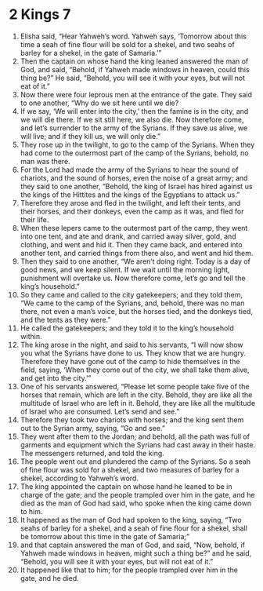 ﻿
* 2 Kings 7
1. Elisha said, “Hear Yahweh’s word. Yahweh says, ‘Tomorrow about this time a seah of fine flour will be sold for a shekel, and two seahs of barley for a shekel, in the gate of Samaria.’” 
2. Then the captain on whose hand the king leaned answered the man of God, and said, “Behold, if Yahweh made windows in heaven, could this thing be?” He said, “Behold, you will see it with your eyes, but will not eat of it.” 
3. Now there were four leprous men at the entrance of the gate. They said to one another, “Why do we sit here until we die? 
4. If we say, ‘We will enter into the city,’ then the famine is in the city, and we will die there. If we sit still here, we also die. Now therefore come, and let’s surrender to the army of the Syrians. If they save us alive, we will live; and if they kill us, we will only die.” 
5. They rose up in the twilight, to go to the camp of the Syrians. When they had come to the outermost part of the camp of the Syrians, behold, no man was there. 
6. For the Lord had made the army of the Syrians to hear the sound of chariots, and the sound of horses, even the noise of a great army; and they said to one another, “Behold, the king of Israel has hired against us the kings of the Hittites and the kings of the Egyptians to attack us.” 
7. Therefore they arose and fled in the twilight, and left their tents, and their horses, and their donkeys, even the camp as it was, and fled for their life. 
8. When these lepers came to the outermost part of the camp, they went into one tent, and ate and drank, and carried away silver, gold, and clothing, and went and hid it. Then they came back, and entered into another tent, and carried things from there also, and went and hid them. 
9. Then they said to one another, “We aren’t doing right. Today is a day of good news, and we keep silent. If we wait until the morning light, punishment will overtake us. Now therefore come, let’s go and tell the king’s household.” 
10. So they came and called to the city gatekeepers; and they told them, “We came to the camp of the Syrians, and, behold, there was no man there, not even a man’s voice, but the horses tied, and the donkeys tied, and the tents as they were.” 
11. He called the gatekeepers; and they told it to the king’s household within. 
12. The king arose in the night, and said to his servants, “I will now show you what the Syrians have done to us. They know that we are hungry. Therefore they have gone out of the camp to hide themselves in the field, saying, ‘When they come out of the city, we shall take them alive, and get into the city.’” 
13. One of his servants answered, “Please let some people take five of the horses that remain, which are left in the city. Behold, they are like all the multitude of Israel who are left in it. Behold, they are like all the multitude of Israel who are consumed. Let’s send and see.” 
14. Therefore they took two chariots with horses; and the king sent them out to the Syrian army, saying, “Go and see.” 
15. They went after them to the Jordan; and behold, all the path was full of garments and equipment which the Syrians had cast away in their haste. The messengers returned, and told the king. 
16. The people went out and plundered the camp of the Syrians. So a seah of fine flour was sold for a shekel, and two measures of barley for a shekel, according to Yahweh’s word. 
17. The king appointed the captain on whose hand he leaned to be in charge of the gate; and the people trampled over him in the gate, and he died as the man of God had said, who spoke when the king came down to him. 
18. It happened as the man of God had spoken to the king, saying, “Two seahs of barley for a shekel, and a seah of fine flour for a shekel, shall be tomorrow about this time in the gate of Samaria;” 
19. and that captain answered the man of God, and said, “Now, behold, if Yahweh made windows in heaven, might such a thing be?” and he said, “Behold, you will see it with your eyes, but will not eat of it.” 
20. It happened like that to him; for the people trampled over him in the gate, and he died. 
